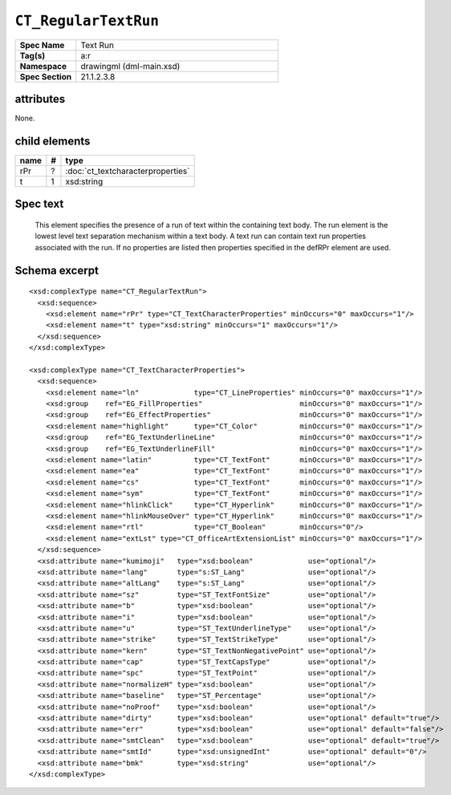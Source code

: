 
``CT_RegularTextRun``
=====================

.. highlight:: xml

.. csv-table::
   :header-rows: 0
   :stub-columns: 1
   :widths: 15, 50

   Spec Name    , Text Run
   Tag(s)       , a:r
   Namespace    , drawingml (dml-main.xsd)
   Spec Section , 21.1.2.3.8


attributes
----------

None.


child elements
--------------

=====  ===  ==============================================================
name    #   type
=====  ===  ==============================================================
rPr     ?   :doc:`ct_textcharacterproperties`
t       1   xsd:string
=====  ===  ==============================================================


Spec text
---------

    This element specifies the presence of a run of text within the containing
    text body. The run element is the lowest level text separation mechanism
    within a text body. A text run can contain text run properties associated
    with the run. If no properties are listed then properties specified in the
    defRPr element are used.


Schema excerpt
--------------

::

  <xsd:complexType name="CT_RegularTextRun">
    <xsd:sequence>
      <xsd:element name="rPr" type="CT_TextCharacterProperties" minOccurs="0" maxOccurs="1"/>
      <xsd:element name="t" type="xsd:string" minOccurs="1" maxOccurs="1"/>
    </xsd:sequence>
  </xsd:complexType>

  <xsd:complexType name="CT_TextCharacterProperties">
    <xsd:sequence>
      <xsd:element name="ln"             type="CT_LineProperties" minOccurs="0" maxOccurs="1"/>
      <xsd:group    ref="EG_FillProperties"                       minOccurs="0" maxOccurs="1"/>
      <xsd:group    ref="EG_EffectProperties"                     minOccurs="0" maxOccurs="1"/>
      <xsd:element name="highlight"      type="CT_Color"          minOccurs="0" maxOccurs="1"/>
      <xsd:group    ref="EG_TextUnderlineLine"                    minOccurs="0" maxOccurs="1"/>
      <xsd:group    ref="EG_TextUnderlineFill"                    minOccurs="0" maxOccurs="1"/>
      <xsd:element name="latin"          type="CT_TextFont"       minOccurs="0" maxOccurs="1"/>
      <xsd:element name="ea"             type="CT_TextFont"       minOccurs="0" maxOccurs="1"/>
      <xsd:element name="cs"             type="CT_TextFont"       minOccurs="0" maxOccurs="1"/>
      <xsd:element name="sym"            type="CT_TextFont"       minOccurs="0" maxOccurs="1"/>
      <xsd:element name="hlinkClick"     type="CT_Hyperlink"      minOccurs="0" maxOccurs="1"/>
      <xsd:element name="hlinkMouseOver" type="CT_Hyperlink"      minOccurs="0" maxOccurs="1"/>
      <xsd:element name="rtl"            type="CT_Boolean"        minOccurs="0"/>
      <xsd:element name="extLst" type="CT_OfficeArtExtensionList" minOccurs="0" maxOccurs="1"/>
    </xsd:sequence>
    <xsd:attribute name="kumimoji"   type="xsd:boolean"             use="optional"/>
    <xsd:attribute name="lang"       type="s:ST_Lang"               use="optional"/>
    <xsd:attribute name="altLang"    type="s:ST_Lang"               use="optional"/>
    <xsd:attribute name="sz"         type="ST_TextFontSize"         use="optional"/>
    <xsd:attribute name="b"          type="xsd:boolean"             use="optional"/>
    <xsd:attribute name="i"          type="xsd:boolean"             use="optional"/>
    <xsd:attribute name="u"          type="ST_TextUnderlineType"    use="optional"/>
    <xsd:attribute name="strike"     type="ST_TextStrikeType"       use="optional"/>
    <xsd:attribute name="kern"       type="ST_TextNonNegativePoint" use="optional"/>
    <xsd:attribute name="cap"        type="ST_TextCapsType"         use="optional"/>
    <xsd:attribute name="spc"        type="ST_TextPoint"            use="optional"/>
    <xsd:attribute name="normalizeH" type="xsd:boolean"             use="optional"/>
    <xsd:attribute name="baseline"   type="ST_Percentage"           use="optional"/>
    <xsd:attribute name="noProof"    type="xsd:boolean"             use="optional"/>
    <xsd:attribute name="dirty"      type="xsd:boolean"             use="optional" default="true"/>
    <xsd:attribute name="err"        type="xsd:boolean"             use="optional" default="false"/>
    <xsd:attribute name="smtClean"   type="xsd:boolean"             use="optional" default="true"/>
    <xsd:attribute name="smtId"      type="xsd:unsignedInt"         use="optional" default="0"/>
    <xsd:attribute name="bmk"        type="xsd:string"              use="optional"/>
  </xsd:complexType>
